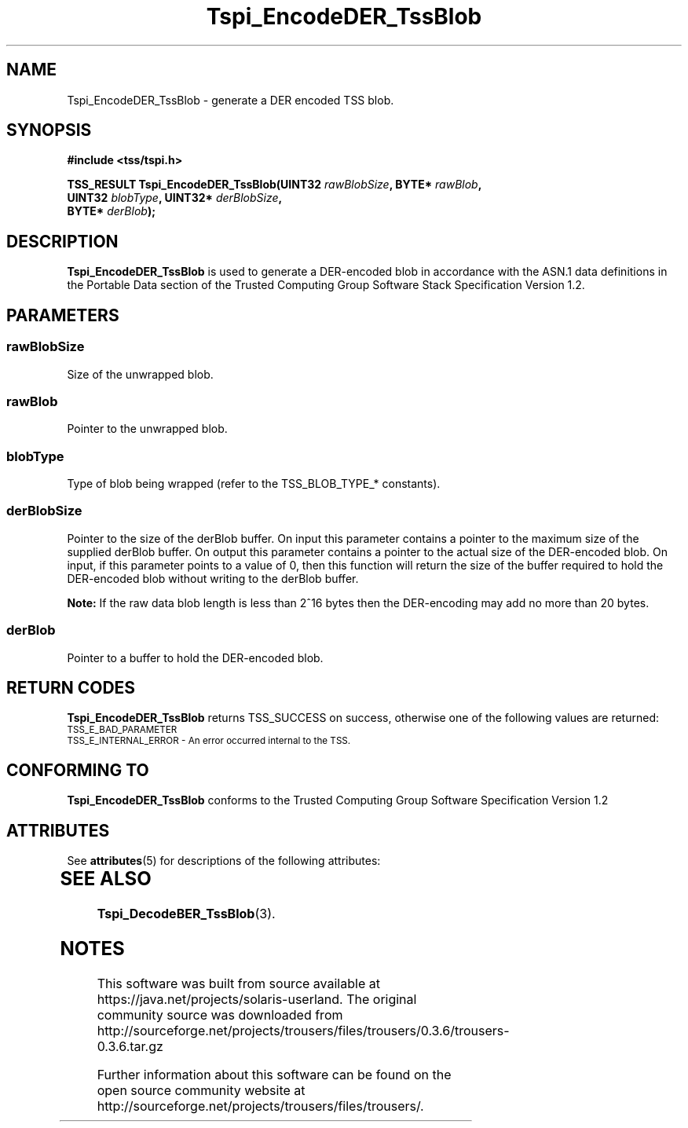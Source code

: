 '\" te
.\" Copyright (C) 2007 International Business Machines Corporation
.\" Written by Tom Lendacky based on the Trusted Computing Group Software Stack Specification Version 1.2
.\"
.de Sh \" Subsection
.br
.if t .Sp
.ne 5
.PP
\fB\\$1\fR
.PP
..
.de Sp \" Vertical space (when we can't use .PP)
.if t .sp .5v
.if n .sp
..
.de Ip \" List item
.br
.ie \\n(.$>=3 .ne \\$3
.el .ne 3
.IP "\\$1" \\$2
..
.TH "Tspi_EncodeDER_TssBlob" 3 "2007-06-12" "TSS 1.2" "TCG Software Stack Developer's Reference"
.SH NAME
Tspi_EncodeDER_TssBlob \- generate a DER encoded TSS blob. 
.SH "SYNOPSIS"
.ad l
.hy 0
.nf
.B #include <tss/tspi.h>
.sp
.BI "TSS_RESULT Tspi_EncodeDER_TssBlob(UINT32 " rawBlobSize ", BYTE*   " rawBlob ","
.BI "                                  UINT32 " blobType ",    UINT32* " derBlobSize ","
.BI "                                  BYTE*  " derBlob ");"
.fi
.sp
.ad
.hy

.SH "DESCRIPTION"
.PP
\fBTspi_EncodeDER_TssBlob\fR  is used to generate a DER-encoded blob in accordance with the ASN.1 data definitions in the Portable Data section of the Trusted Computing Group Software Stack Specification Version 1.2.
.SH "PARAMETERS"
.PP
.SS rawBlobSize
Size of the unwrapped blob.
.PP
.SS rawBlob
Pointer to the unwrapped blob.
.PP
.SS blobType
Type of blob being wrapped (refer to the TSS_BLOB_TYPE_* constants).
.PP
.SS derBlobSize
Pointer to the size of the derBlob buffer.  On input this parameter contains a pointer to the maximum size of the supplied derBlob buffer.  On output this parameter contains a pointer to the actual size of the DER-encoded blob.  On input, if this parameter points to a value of 0, then this function will return the size of the buffer required to hold the DER-encoded blob without writing to the derBlob buffer.
.sp
\fBNote:\fR If the raw data blob length is less than 2^16 bytes then the DER-encoding may add no more than 20 bytes.
.PP
.SS derBlob
Pointer to a buffer to hold the DER-encoded blob.
.SH "RETURN CODES"
.PP
\fBTspi_EncodeDER_TssBlob\fR returns TSS_SUCCESS on success, otherwise one of the following values are returned:
.TP
.SM TSS_E_BAD_PARAMETER
.TP
.SM TSS_E_INTERNAL_ERROR - An error occurred internal to the TSS.
.SH "CONFORMING TO"

.PP
\fBTspi_EncodeDER_TssBlob\fR conforms to the Trusted Computing Group Software Specification Version 1.2

.\" Oracle has added the ARC stability level to this manual page
.SH ATTRIBUTES
See
.BR attributes (5)
for descriptions of the following attributes:
.sp
.TS
box;
cbp-1 | cbp-1
l | l .
ATTRIBUTE TYPE	ATTRIBUTE VALUE 
=
Availability	library/security/trousers
=
Stability	Uncommitted
.TE 
.PP
.SH "SEE ALSO"

.PP
\fBTspi_DecodeBER_TssBlob\fR(3).





.SH NOTES

.\" Oracle has added source availability information to this manual page
This software was built from source available at https://java.net/projects/solaris-userland.  The original community source was downloaded from  http://sourceforge.net/projects/trousers/files/trousers/0.3.6/trousers-0.3.6.tar.gz

Further information about this software can be found on the open source community website at http://sourceforge.net/projects/trousers/files/trousers/.
